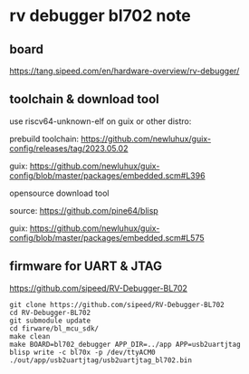 * rv debugger bl702 note

** board

https://tang.sipeed.com/en/hardware-overview/rv-debugger/

** toolchain & download tool

use riscv64-unknown-elf on guix or other distro:

prebuild toolchain: https://github.com/newluhux/guix-config/releases/tag/2023.05.02

guix: https://github.com/newluhux/guix-config/blob/master/packages/embedded.scm#L396

opensource download tool

source: https://github.com/pine64/blisp

guix: https://github.com/newluhux/guix-config/blob/master/packages/embedded.scm#L575

** firmware for UART & JTAG

https://github.com/sipeed/RV-Debugger-BL702

#+BEGIN_SRC shell
  git clone https://github.com/sipeed/RV-Debugger-BL702
  cd RV-Debugger-BL702
  git submodule update
  cd firware/bl_mcu_sdk/
  make clean
  make BOARD=bl702_debugger APP_DIR=../app APP=usb2uartjtag
  blisp write -c bl70x -p /dev/ttyACM0 ./out/app/usb2uartjtag/usb2uartjtag_bl702.bin
#+END_SRC
